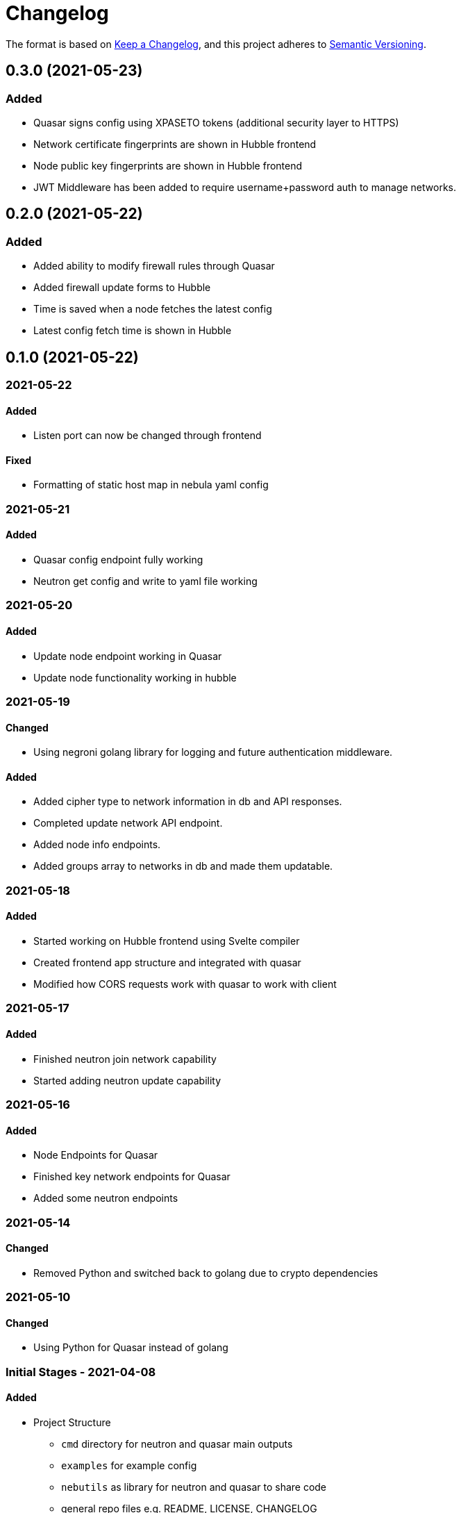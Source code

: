 = Changelog

The format is based on https://keepachangelog.com/en/1.0.0/[Keep a Changelog],
and this project adheres to https://semver.org/spec/v2.0.0.html[Semantic Versioning].


[discrete]
== 0.3.0 (2021-05-23)

[discrete]
=== Added

* Quasar signs config using XPASETO tokens (additional security layer to HTTPS)
* Network certificate fingerprints are shown in Hubble frontend
* Node public key fingerprints are shown in Hubble frontend
* JWT Middleware has been added to require username+password auth to manage networks.

[discrete]
== 0.2.0 (2021-05-22)

[discrete]
=== Added

* Added ability to modify firewall rules through Quasar
* Added firewall update forms to Hubble
* Time is saved when a node fetches the latest config
* Latest config fetch time is shown in Hubble

[discrete]
== 0.1.0 (2021-05-22)

[discrete]
=== 2021-05-22

==== Added

* Listen port can now be changed through frontend

==== Fixed

* Formatting of static host map in nebula yaml config

[discrete]
=== 2021-05-21

==== Added

* Quasar config endpoint fully working
* Neutron get config and write to yaml file working

[discrete]
=== 2021-05-20

==== Added

* Update node endpoint working in Quasar
* Update node functionality working in hubble

[discrete]
=== 2021-05-19

==== Changed

* Using negroni golang library for logging and future authentication middleware.

==== Added

* Added cipher type to network information in db and API responses.
* Completed update network API endpoint.
* Added node info endpoints.
* Added groups array to networks in db and made them updatable.

[discrete]
=== 2021-05-18

==== Added

* Started working on Hubble frontend using Svelte compiler
* Created frontend app structure and integrated with quasar
* Modified how CORS requests work with quasar to work with client

[discrete]
=== 2021-05-17

==== Added

* Finished neutron join network capability
* Started adding neutron update capability

[discrete]
=== 2021-05-16

==== Added

* Node Endpoints for Quasar
* Finished key network endpoints for Quasar
* Added some neutron endpoints

[discrete]
=== 2021-05-14

==== Changed

* Removed Python and switched back to golang due to crypto dependencies

[discrete]
=== 2021-05-10

==== Changed

* Using Python for Quasar instead of golang

[discrete]
=== Initial Stages - 2021-04-08

==== Added

* Project Structure
** `cmd` directory for neutron and quasar main outputs
** `examples` for example config
** `nebutils` as library for neutron and quasar to share code
** general repo files e.g. README, LICENSE, CHANGELOG
* Started work on `quasar`
** Added functionality to add a new network
** Added basic http server functionality
** added ability to interact with boltdb as a database interface
* Started work on `neutron`
** Added main function to parse user flags
** Started on `init.go` which gets ca cert,
generates keys and requests signing

